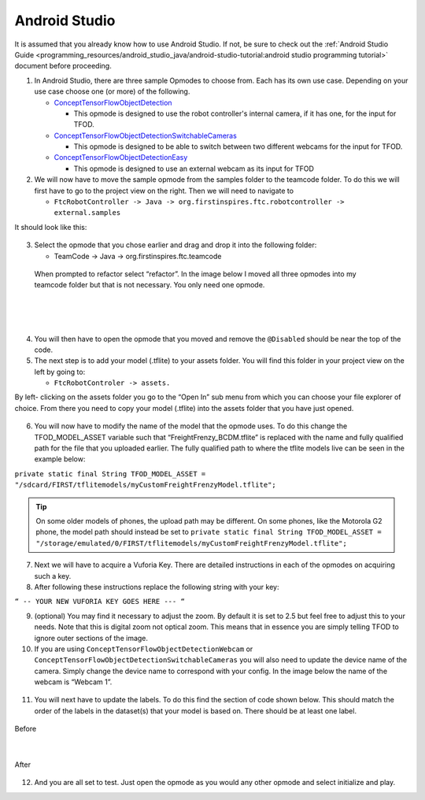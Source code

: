 Android Studio
================

It is assumed that you already know how to use Android Studio. If not,
be sure to check out the :ref:`Android Studio Guide <programming_resources/android_studio_java/android-studio-tutorial:android studio programming tutorial>`
document before proceeding.

1. In Android Studio, there are three sample Opmodes to choose from.
   Each has its own use case. Depending on your use case choose one (or
   more) of the following.

   -  `ConceptTensorFlowObjectDetection <https://github.com/FIRST-Tech-Challenge/FtcRobotController/blob/master/FtcRobotController/src/main/java/org/firstinspires/ftc/robotcontroller/external/samples/ConceptTensorFlowObjectDetection.java>`_

      -  This opmode is designed to use the robot controller's internal
         camera, if it has one, for the input for TFOD.

   -  `ConceptTensorFlowObjectDetectionSwitchableCameras <https://github.com/FIRST-Tech-Challenge/FtcRobotController/blob/master/FtcRobotController/src/main/java/org/firstinspires/ftc/robotcontroller/external/samples/ConceptTensorFlowObjectDetectionSwitchableCameras.java>`_

      -  This opmode is designed to be able to switch between two
         different webcams for the input for TFOD.

   -  `ConceptTensorFlowObjectDetectionEasy <https://github.com/FIRST-Tech-Challenge/FtcRobotController/blob/master/FtcRobotController/src/main/java/org/firstinspires/ftc/robotcontroller/external/samples/ConceptTensorFlowObjectDetectionEasy.java>`__

      -  This opmode is designed to use an external webcam as its input
         for TFOD

2. We will now have to move the sample opmode from the samples folder to
   the teamcode folder. To do this we will first have to go to the
   project view on the right. Then we will need to navigate to

   -  ``FtcRobotController -> Java ->
      org.firstinspires.ftc.robotcontroller -> external.samples``

It should look like this:

.. figure:: images/image22.png
   :align: center

3. Select the opmode that you chose earlier and drag and drop it into
   the following folder:

   -  TeamCode -> Java -> org.firstinspires.ftc.teamcode

..

   When prompted to refactor select “refactor”. In the image below I
   moved all three opmodes into my teamcode folder but that is not
   necessary. You only need one opmode.

.. figure:: images/image23.png
    :align: center

|

.. figure:: images/image24.png
    :align: center

|

.. figure:: images/image25.png
    :align: center

4. You will then have to open the opmode that you moved and remove the
   ``@Disabled`` should be near the top of the code.

5. The next step is to add your model (.tflite) to your assets folder.
   You will find this folder in your project view on the left by going
   to:

   -  ``FtcRobotControler -> assets.``

By left- clicking on the assets folder you go to the “Open In” sub menu
from which you can choose your file explorer of choice. From there you
need to copy your model (.tflite) into the assets folder that you have
just opened.

.. figure:: images/image26.png
   :align: center

6. You will now have to modify the name of the model that the opmode
   uses. To do this change the TFOD_MODEL_ASSET variable such that
   “FreightFrenzy_BCDM.tflite” is replaced with the name and fully
   qualified path for the file that you uploaded earlier. The fully
   qualified path to where the tflite models live can be seen in the
   example below:

``private static final String TFOD_MODEL_ASSET =
"/sdcard/FIRST/tflitemodels/myCustomFreightFrenzyModel.tflite";``

.. tip:: On some older models of phones, the upload path may be 
   different. On some phones, like the Motorola G2 phone, the model 
   path should instead be set to 
   ``private static final String TFOD_MODEL_ASSET = 
   "/storage/emulated/0/FIRST/tflitemodels/myCustomFreightFrenzyModel.tflite";``

7. Next we will have to acquire a Vuforia Key. There are detailed
   instructions in each of the opmodes on acquiring such a key.

8. After following these instructions replace the following string with
   your key:

``“ -- YOUR NEW VUFORIA KEY GOES HERE --- “``

9.  (optional) You may find it necessary to adjust the zoom. By default
    it is set to 2.5 but feel free to adjust this to your needs. Note
    that this is digital zoom not optical zoom. This means that in
    essence you are simply telling TFOD to ignore outer sections of the
    image.

10. If you are using ``ConceptTensorFlowObjectDetectionWebcam`` or
    ``ConceptTensorFlowObjectDetectionSwitchableCameras`` you will also need
    to update the device name of the camera. Simply change the device
    name to correspond with your config. In the image below the name of
    the webcam is “Webcam 1”.

.. figure:: images/image27.png
   :align: center

.. figure:: images/image28.png
   :align: center

11. You will next have to update the labels. To do this find the section
    of code shown below. This should match the order of the labels in
    the dataset(s) that your model is based on. There should be at least
    one label.




.. figure:: images/image29.png
    :align: center
    
    Before

|

.. figure:: images/image30.png
    :align: center

    After

12. And you are all set to test. Just open the opmode as you would any
    other opmode and select initialize and play.
